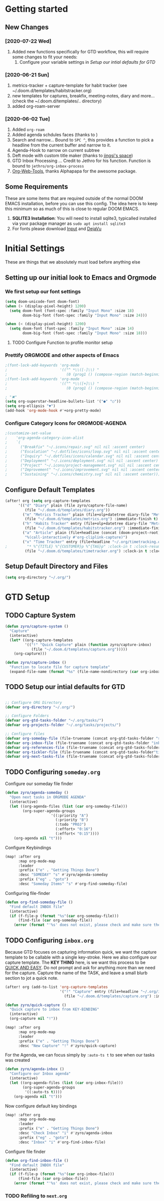 #+EXPORT_FILE_NAME: README
#+HTML_HEAD: <link href="http://fonts.googleapis.com/css?family=Roboto+Slab:400,700|Inconsolata:400,700" rel="stylesheet" type="text/css" />
#+HTML_HEAD: <link href="https://codepen.io/nmartin84/pen/RwPzMPe.css" rel="stylesheet" type="text/css" />

* Getting started
** New Changes
*** [2020-07-22 Wed]
1. Added new functions specifically for GTD workflow, this will require some changes to fit your needs:
   1. Configure your variable settings in [[*Setup our intial defaults for GTD][Setup our intial defaults for GTD]]
*** [2020-06-21 Sun]
1. metrics-tracker + capture-template for habit tracker (see ~/.doom.d/templates/habitstracker.org)
2. new templates for captures, breakfix, meeting-notes, diary and more... (check the ~/.doom.d/templates/.. directory)
3. added org-roam-server
*** [2020-06-02 Tue]
1. Added =org-roam=
2. Added agenda schdules faces (thanks to )
3. Search and narrow... Bound to =SPC ^=, this provides a function to pick a headline from the current buffer and narrow to it.
4. Agenda-Hook to narrow on current subtree
5. Deft mode with custom title maker (thanks to [[https://jingsi.space/post/2017/04/05/organizing-a-complex-directory-for-emacs-org-mode-and-deft/][jingsi's space]])
6. GTD Inbox Processing ... Credit to Jethro for his function. Function is bound to =jethro/org-inbox-process=
7. [[https://github.com/alphapapa/org-web-tools][Org-Web-Tools]], thanks Alphapapa for the awesome package.
** Some Requirements
These are some items that are required outside of the normal DOOM EMACS installation, before you can use this config. The idea here is to keep this minimum so as much of this is close to regular DOOM EMACS.
1. *SQLITE3 Installation*: You will need to install sqlite3, typicalled installed via your package manager as ~sudo apt install sqlite3~
2. For fonts please download [[https://input.fontbureau.com/download/][Input]] and [[http://sourceforge.net/projects/dejavu/files/dejavu/2.37/dejavu-fonts-ttf-2.37.tar.bz2][DejaVu]]
* Initial Settings
These are things that we absolutely must load before anything else
** Setting up our initial look to Emacs and Orgmode
*** We first setup our font settings
#+BEGIN_SRC emacs-lisp
(setq doom-unicode-font doom-font)
(when (> (display-pixel-height) 1200)
  (setq doom-font (font-spec :family "Input Mono" :size 18)
        doom-big-font (font-spec :family "Input Mono" :size 24)))

(when (< (display-pixel-height) 1200)
  (setq doom-font (font-spec :family "Input Mono" :size 14)
        doom-big-font (font-spec :family "Input Mono" :size 18)))
#+END_SRC
**** TODO Configure Function to profile monitor setup
*** Prettify ORGMODE and other aspects of Emacs
#+BEGIN_SRC emacs-lisp
;(font-lock-add-keywords 'org-mode
;                        '(("^ *\\([-]\\) "
;                           (0 (prog1 () (compose-region (match-beginning 1) (match-end 1) "•"))))))
;(font-lock-add-keywords 'org-mode
;                        '(("^ *\\([+]\\) "
;                           (0 (prog1 () (compose-region (match-beginning 1) (match-end 1) "▪"))))))

; "✖"
(setq org-superstar-headline-bullets-list '("●" "○"))
(setq org-ellipsis "▼")
(add-hook 'org-mode-hook #'+org-pretty-mode)
#+END_SRC
*** Configure Category Icons for ORGMODE-AGENDA
#+BEGIN_SRC emacs-lisp
;(customize-set-value
;    'org-agenda-category-icon-alist
;    `(
;      ("Breakfix" "~/.icons/repair.svg" nil nil :ascent center)
;      ("Escalation" "~/.dotfiles/icons/loop.svg" nil nil :ascent center)
;      ("Inquiry" "~/.dotfiles/icons/calendar.svg" nil nil :ascent center)
;      ("Deployment" "~/.icons/deployment.svg" nil nil :ascent center)
;      ("Project" "~/.icons/project-management.svg" nil nil :ascent center)
;      ("Improvement" "~/.icons/improvement.svg" nil nil :ascent center)
;      ("Sustaining" "~/.icons/chemistry.svg" nil nil :ascent center)))
#+END_SRC
** Configure Default Templates
#+BEGIN_SRC emacs-lisp
(after! org (setq org-capture-templates
      '(("d" "Diary" plain (file zyro/capture-file-name)
         (file "~/.doom.d/templates/diary.org"))
        ("m" "Metrics Tracker" plain (file+olp+datetree diary-file "Metrics Tracker")
         (file "~/.doom.d/templates/metrics.org") :immediate-finish t)
        ("h" "Habits Tracker" entry (file+olp+datetree diary-file "Metrics Tracker")
         (file "~/.doom.d/templates/habitstracker.org") :immediate-finish t)
        ("a" "Article" plain (file+headline (concat (doom-project-root) "articles.org") "Inbox")
         "%(call-interactively #'org-cliplink-capture)")
        ("x" "Time Tracker" entry (file+headline "~/.org/timetracking.org" "Time Tracker")
;         "* %^{TITLE} %^{CUSTOMER}p %^{TAG}p" :clock-in t :clock-resume t)))
         (file "~/.doom.d/templates/timetracker.org") :clock-in t :clock-resume t))))
#+END_SRC

** Setup Default Directory and Files
#+BEGIN_SRC emacs-lisp
(setq org-directory "~/.org/")
#+END_SRC
* GTD Setup
** TODO Capture System
#+BEGIN_SRC emacs-lisp
(defun zyro/capture-system ()
  "Capture"
  (interactive)
  (let* ((org-capture-templates
         '(("!" "Quick Capture" plain (function zyro/capture-inbox)
            (file "~/.doom.d/templates/capture.org")))))
    (org-capture)))

(defun zyro/capture-inbox ()
  "Function to locate file for capture template"
  (expand-file-name (format "%s" (file-name-nondirectory (car org-inbox-file))) org-gtd-tasks-folder))

#+END_SRC
** TODO Setup our intial defaults for GTD
#+BEGIN_SRC emacs-lisp

;; Configure ORG Directory
(defvar org-directory "~/.org/")

;; Configure Folders
(defvar org-gtd-tasks-folder "~/.org/tasks/")
(defvar org-projects-folder "~/.org/tasks/projects/")

;; Configure files
(defvar org-someday-file (file-truename (concat org-gtd-tasks-folder "someday.org")))
(defvar org-inbox-file (file-truename (concat org-gtd-tasks-folder "inbox.org")))
(defvar org-references-file (file-truename (concat org-gtd-tasks-folder "references.org")))
(defvar org-tickler-file (file-truename (concat org-gtd-tasks-folder"tickler.org")))
(defvar org-next-tasks-file (file-truename (concat org-gtd-tasks-folder "next.org")))

#+END_SRC
** TODO Configuring =someday.org=

Configure our someday file finder
#+BEGIN_SRC emacs-lisp
(defun zyro/agenda-someday ()
  "Open next tasks in ORGMODE AGENDA"
  (interactive)
  (let ((org-agenda-files (list (car org-someday-file)))
        (org-super-agenda-groups
                     '((:priority "A")
                       (:priority "B")
                       (:todo "PROJ")
                       (:effort> "0:16")
                       (:effort< "0:15"))))
    (org-agenda nil "t")))
#+END_SRC

Configure Keybindings
#+BEGIN_SRC emacs-lisp
(map! :after org
      :map org-mode-map
      :leader
      :prefix ("e" . "Getting Things Done")
      :desc "SOMEDAY" "s" #'zyro/agenda-someday
      :prefix ("eg" . "goto")
      :desc "Someday Items" "s" #'org-find-someday-file)
#+END_SRC

Configuring file-finder
#+BEGIN_SRC emacs-lisp
(defun org-find-someday-file ()
  "Find default INBOX file"
  (interactive)
  (if (f-file-p (format "%s"(car org-someday-file)))
      (find-file (car org-someday-file))
    (error (format "'%s' does not exist, please check and make sure the file exist."))))
#+END_SRC
** TODO Configuring =inbox.org=
Because GTD focuses on capturing information quick, we want the capture template to be callable with a single key-stroke. Here we also configure our capture template. The *KEY THING* here, is we want this process to be _QUICK AND EASY_. Do not prompt and ask for anything more than we need for the capture. Capture the name of the TASK, and leave a small blurb section to jot a quick note.

#+BEGIN_SRC emacs-lisp
(after! org (add-to-list 'org-capture-templates
                         '("!" "Capture" entry (file+headline "~/.org/inbox.org" "INBOX")
                           (file "~/.doom.d/templates/capture.org") :immediate-finish t)))

(defun zyro/quick-capture ()
  "Quick capture to inbox from KEY-BINDING"
  (interactive)
  (org-capture nil "!"))

(map! :after org
      :map org-mode-map
      :leader
      :prefix ("e" . "Getting Things Done")
      :desc "New Capture" "!" #'zyro/quick-capture)
#+END_SRC

For the Agenda, we can focus simply by =:auto-ts t= to see when our tasks was created
#+BEGIN_SRC emacs-lisp
(defun zyro/agenda-inbox ()
  "Configure our Inbox agenda"
  (interactive)
  (let ((org-agenda-files (list (car org-inbox-file)))
        (org-super-agenda-groups
         '((:auto-ts t))))
    (org-agenda nil "t")))
#+END_SRC

Now configure default key bindings
#+BEGIN_SRC emacs-lisp
(map! :after org
      :map org-mode-map
      :leader
      :prefix ("e" . "Getting Things Done")
      :desc "Check Inbox" "i" #'zyro/agenda-inbox
      :prefix ("eg" . "goto")
      :desc "Inbox" "i" #'org-find-inbox-file)
#+END_SRC

Configure file finder
#+BEGIN_SRC emacs-lisp
(defun org-find-inbox-file ()
  "Find default INBOX file"
  (interactive)
  (if (f-file-p (format "%s"(car org-inbox-file)))
      (find-file (car org-inbox-file))
    (error (format "'%s' does not exist, please check and make sure the file exist."))))
#+END_SRC
*** TODO Refiling to =next.org=
We use Jethro's function to process bulk agenda items...
- [ ] Write a new function to process bulk agenda items
#+BEGIN_SRC emacs-lisp
(defun jethro/org-process-inbox ()
  "Called in org-agenda-mode, processes all inbox items."
  (interactive)
  (org-agenda-bulk-mark-regexp "inbox:")
  (jethro/bulk-process-entries))
#+END_SRC

Configuring default effort value
#+BEGIN_SRC emacs-lisp
(defvar jethro/org-current-effort "1:00"
  "Current effort for agenda items.")
#+END_SRC

Set our effort to "..."
#+BEGIN_SRC emacs-lisp
(defun jethro/my-org-agenda-set-effort (effort)
  "Set the effort property for the current headline."
  (interactive
   (list (read-string (format "Effort [%s]: " jethro/org-current-effort) nil nil jethro/org-current-effort)))
  (setq jethro/org-current-effort effort)
  (org-agenda-check-no-diary)
  (let* ((hdmarker (or (org-get-at-bol 'org-hd-marker)
                       (org-agenda-error)))
         (buffer (marker-buffer hdmarker))
         (pos (marker-position hdmarker))
         (inhibit-read-only t)
         newhead)
    (org-with-remote-undo buffer
      (with-current-buffer buffer
        (widen)
        (goto-char pos)
        (org-show-context 'agenda)
        (funcall-interactively 'org-set-effort nil jethro/org-current-effort)
        (end-of-line 1)
        (setq newhead (org-get-heading)))
      (org-agenda-change-all-lines newhead hdmarker))))
#+END_SRC

Function to process a single item in our inbox
#+BEGIN_SRC emacs-lisp
(defun jethro/org-agenda-process-inbox-item ()
  "Process a single item in the org-agenda."
  (org-with-wide-buffer
   (org-agenda-set-tags)
   (org-agenda-set-property)
   (org-agenda-priority)
   (call-interactively 'org-agenda-schedule)
   (call-interactively 'jethro/my-org-agenda-set-effort)
   (org-agenda-refile nil nil t)))
#+END_SRC

Bulk process entries
#+BEGIN_SRC emacs-lisp
(defun jethro/bulk-process-entries ()
  (if (not (null org-agenda-bulk-marked-entries))
      (let ((entries (reverse org-agenda-bulk-marked-entries))
            (processed 0)
            (skipped 0))
        (dolist (e entries)
          (let ((pos (text-property-any (point-min) (point-max) 'org-hd-marker e)))
            (if (not pos)
                (progn (message "Skipping removed entry at %s" e)
                       (cl-incf skipped))
              (goto-char pos)
              (let (org-loop-over-headlines-in-active-region) (funcall 'jethro/org-agenda-process-inbox-item))
              ;; `post-command-hook' is not run yet.  We make sure any
              ;; pending log note is processed.
              (when (or (memq 'org-add-log-note (default-value 'post-command-hook))
                        (memq 'org-add-log-note post-command-hook))
                (org-add-log-note))
              (cl-incf processed))))
        (org-agenda-redo)
        (unless org-agenda-persistent-marks (org-agenda-bulk-unmark-all))
        (message "Acted on %d entries%s%s"
                 processed
                 (if (= skipped 0)
                     ""
                   (format ", skipped %d (disappeared before their turn)"
                           skipped))
                 (if (not org-agenda-persistent-marks) "" " (kept marked)")))))
#+END_SRC

Initiate capture from agenda
#+BEGIN_SRC emacs-lisp
(defun jethro/org-inbox-capture ()
  (interactive)
  "Capture a task in agenda mode."
  (org-capture nil "i"))
#+END_SRC
*** TODO Refiling to =someday.org=
#+BEGIN_SRC emacs-lisp
(defvar org-someday-file "~/.org/someday.org")
(defun zyro/refile-someday ()
  "Refile TASK to SOMEDAY file"
  (interactive)
  (let ((org-refile-targets '((org-someday-file :maxlevel . 3))))
    (org-refile)))
(bind-key "<f5>R" #'zyro/refile-someday)
#+END_SRC
** TODO Configuring =next.org=
#+BEGIN_SRC emacs-lisp
(defun zyro/agenda-next-tasks ()
  "Open next tasks in ORGMODE AGENDA"
  (interactive)
  (let ((org-agenda-files (list (car org-next-tasks-file)))
        (org-super-agenda-groups
                     '((:priority "A")
                       (:priority "B")
                       (:todo "PROJ")
                       (:effort> "0:16")
                       (:effort< "0:15"))))
    (org-agenda nil "t")))
#+END_SRC

Configure key bindings
#+BEGIN_SRC emacs-lisp
(map! :after org
      :map org-mode-map
      :leader
      :prefix ("e" . "Getting Things Done")
      :desc "Check Next Tasks" "n" #'zyro/agenda-next-tasks
      :prefix ("eg" . "goto")
      :desc "Next Tasks" "n" #'org-find-next-tasks-file)
#+END_SRC

Configure file finder
#+BEGIN_SRC emacs-lisp
(defun org-find-next-tasks-file ()
  "Default next task file"
  (interactive)
  (if (f-file-p (format "%s" (car org-next-tasks-file)))
      (find-file (car org-next-tasks-file))
      (goto-char (point-min))
    (error (format "'%s', does not exist. Please create the file before continuing." org-next-tasks-file))))
#+END_SRC
** TODO Setting up =references.org=
#+BEGIN_SRC emacs-lisp
(defun zyro/agenda-references ()
  "Open next tasks in ORGMODE AGENDA"
  (interactive)
  (let ((org-agenda-files (list (car org-references-file)))
        (org-super-agenda-groups
                     '((:auto-ts t))))
    (org-agenda nil "s")))

(map! :after org
      :map org-mode-map
      :leader
      :prefix ("e" . "Getting Things Done")
      :desc "Search references" "r" #'zyro/agenda-references)

(defun org-find-references-file ()
  "Find default INBOX file"
  (interactive)
  (if (f-file-p (format "%s"(car org-someday-file)))
      (find-file (car org-someday-file))
    (error (format "'%s' does not exist, please check and make sure the file exist."))))
#+END_SRC
** STRT Setting up Refile Settings
I want ORGMODE to handle refiling a little different for GTD, such as when it comes from the =inbox.org= or =someday.org= file, it'll run a hook and require additional details to be added to the task file such as:
1. effort estimate
2. tags
3. scheduling/deadline
#+BEGIN_SRC emacs-lisp
;(defun zyro/refile-conditions ()
;  "Condition checker when refiling from target"
;  (when t (equal (buffer-file-name) '(or (org-inbox-file) (org-someday-file)))
;        (org-refile-targets)))
#+END_SRC
** TODO Configure PROJECTS

Then we setup =ORGMODE AGENDA= to monitor the health of our projects
#+BEGIN_SRC emacs-lisp
(defun zyro/agenda-projects ()
  (interactive)
  (let ((org-agenda-files (list org-projects-folder))
        (org-agenda-custom-commands
         '(("w" "Master List"
            ((agenda ""
                     ((org-agenda-start-day (org-today))
                      (org-agenda-span 3)))
             (todo ""
                   ((org-super-agenda-groups
                     '((:priority "A")
                       (:effort> "0:16")
                       (:priority "B"))))))))))
    (org-agenda nil "w")))
#+END_SRC
** TODO Configure our KEYWORDS
* Org-Roam with GTD
** TODO Setting up TASKS to integrate with our REFERENCES
* ORGMODE
** Initial startup settings
** Making things pretty
** Setting up property drawers
** Configuring TAGS
#+BEGIN_SRC emacs-lisp
(setq org-tags-column 0)
#+END_SRC
** How we want to publish projects
** Configuring how refiling will work
** Configuring initial defaults
** Keeping track of our logs and history
** Setting up Export Settings
#+BEGIN_SRC emacs-lisp
(after! org (setq org-html-head-include-scripts t
                  org-export-with-toc t
                  org-export-with-author t
                  org-export-headline-levels 4
                  org-export-with-drawers nil
                  org-export-with-email t
                  org-export-with-footnotes t
                  org-export-with-sub-superscripts nil
                  org-export-with-latex t
                  org-export-with-section-numbers nil
                  org-export-with-properties nil
                  org-export-with-smart-quotes t
                  org-export-backends '(pdf ascii html latex odt md pandoc)))
#+END_SRC
** Telling Emacs how to treat links
** TODO Setting up diary captures with ROAM integration
** Setting up agenda-files on first load
#+BEGIN_SRC emacs-lisp
(setq org-agenda-files (append (file-expand-wildcards (concat org-gtd-tasks-folder "*.org"))))
#+END_SRC
** Keeping our work safe
* Environment
** User Information
Load ORG Files
Environment settings, which are specific to the user and system. First up are user settings.
#+BEGIN_SRC emacs-lisp
(setq user-full-name "Nick Martin"
      user-mail-address "nmartin84@gmail.com")
#+END_SRC

** Default folder(s) and file(s)
Then we will define some default files. I'm probably going to use default task files for inbox/someday/todo at some point so expect this to change. Also note, all customer functions will start with a =+= to distinguish from major symbols.
#+BEGIN_SRC emacs-lisp
(setq diary-file "~/.org/diary.org")
#+END_SRC

** Misc Settings
Now we load some default settings for EMACS.
#+BEGIN_SRC emacs-lisp
(display-time-mode 1)
(setq display-time-day-and-date t)
(add-to-list 'default-frame-alist '(fullscreen . maximized))
#+END_SRC

** Key Bindings
From here we load some extra key bindings that I use often
#+BEGIN_SRC emacs-lisp
(bind-key "<f6>" #'link-hint-copy-link)
(bind-key "C-M-<up>" #'evil-window-up)
(bind-key "C-M-<down>" #'evil-window-down)
(bind-key "C-M-<left>" #'evil-window-left)
(bind-key "C-M-<right>" #'evil-window-right)
(map! :after org
      :map org-mode-map
      :leader
      :desc "Move up window" "<up>" #'evil-window-up
      :desc "Move down window" "<down>" #'evil-window-down
      :desc "Move left window" "<left>" #'evil-window-left
      :desc "Move right window" "<right>" #'evil-window-right
      :desc "Toggle Narrowing" "!" #'org-toggle-narrow-to-subtree
      :desc "Find and Narrow" "^" #'+org-find-headline-narrow
      :desc "Rifle Project Files" "P" #'helm-org-rifle-project-files
      :prefix ("s" . "+search")
      :desc "Counsel Narrow" "n" #'counsel-narrow
      :desc "Rifle Buffer" "b" #'helm-org-rifle-current-buffer
      :desc "Rifle Agenda Files" "a" #'helm-org-rifle-agenda-files
      :desc "Deadgrep" "d" #'deadgrep
      :desc "Rifle Project Files" "#" #'helm-org-rifle-project-files
      :desc "Rifle Other Project(s)" "$" #'helm-org-rifle-other-files
      :prefix ("l" . "+links")
      "o" #'org-open-at-point
      "g" #'eos/org-add-ids-to-headlines-in-file
      :prefix ("e" . "Getting Things Done")
      :desc "Project Tasks [Agenda]" "P" #'zyro/agenda-projects
      :localleader
      :prefix ("s" . "Tree/Subtree")
      :desc "Refile to Someday" "R" #'zyro/refile-someday
      :prefix ("r" . "Refile")
      :desc "Refile to Someday" "R" #'zyro/refile-someday)

(map! :leader
      :desc "Set Bookmark" "`" #'my/goto-bookmark-location
      :prefix ("s" . "search")
      :desc "Deadgrep Directory" "d" #'deadgrep
      :desc "Swiper All" "@" #'swiper-all
      :prefix ("o" . "open")
      :desc "Elfeed" "e" #'elfeed
      :desc "Deft" "w" #'deft
      :desc "Next Tasks" "n" #'org-find-next-tasks-file)
#+END_SRC
** Terminal Mode
Set a few settings if we detect terminal mode
#+BEGIN_SRC emacs-lisp
(when (equal (window-system) nil)
  (and
   (bind-key "C-<down>" #'+org/insert-item-below)
   (setq doom-theme 'doom-monokai-pro)
   (setq doom-font (font-spec :family "Input Mono" :size 20))))
#+END_SRC
* Behavior
** Popup Rules
#+BEGIN_SRC emacs-lisp
(set-popup-rule! "^\\*lsp-help" :side 'left :size .40 :select t :slot 1 :ttl 3)
;(when (> (display-pixel-width) '3000)
;(after! org (set-popup-rule! "*Org Agenda*" :side 'left :size .25 :height 0.5 :select t :slot 1 :ttl 3))
;(after! org (set-popup-rule! "*Capture*" :side 'left :size .25 :height 0.5 :select t :slot 1 :ttl 3))
;  (set-popup-rule! "*helm*" :side 'left :size .30 :select t :vslot 5 :ttl 3))
;(when (< (display-pixel-width) '2000)
;  (set-popup-rule! "*Org Agenda*" :side 'bottom :size .30 :select t :vslot 2 :ttl 3)
;  (set-popup-rule! "*Capture*" :side 'bottom :size .30 :select t :vslot 2 :ttl 3)
;  (set-popup-rule! "*helm*" :side 'bottom :size .30 :select t :vslot 5 :ttl 3))
                                        ;(after! org (set-popup-rule! "*Deft*" :side 'right :size .50 :select t :vslot 2 :ttl 3))
                                        ;(after! org (set-popup-rule! "*Select Link*" :side 'bottom :size .40 :select t :vslot 3 :ttl 3))
                                        ;(after! org (set-popup-rule! "*deadgrep" :side 'bottom :height .40 :select t :vslot 4 :ttl 3))
                                        ;(after! org (set-popup-rule! "\\Swiper" :side 'bottom :size .30 :select t :vslot 4 :ttl 3))
#+END_SRC

** Buffer Settings
#+BEGIN_SRC emacs-lisp
(global-auto-revert-mode 1)
(setq undo-limit 80000000
      evil-want-fine-undo t
      auto-save-default t
      inhibit-compacting-font-caches t)
(whitespace-mode -1)
#+END_SRC

** Misc Settings
#+BEGIN_SRC emacs-lisp
(setq display-line-numbers-type t)
(setq-default
 delete-by-moving-to-trash t
 tab-width 4
 uniquify-buffer-name-style 'forward
 window-combination-resize t
 x-stretch-cursor t)
#+END_SRC
* Module Settings
** company mode
#+BEGIN_SRC emacs-lisp
(setq company-idle-delay 0.5)
#+END_SRC
** Misc Modules [Bookmarks, PDF Tools]
Configuring PDF support and ORG-NOTER for note taking
#+BEGIN_SRC emacs-lisp
;(use-package org-pdftools
;  :hook (org-load . org-pdftools-setup-link))
#+END_SRC
** Graphs and Chart Modules
Eventually I would like to have org-mind-map generating charts like Sacha's [[https://pages.sachachua.com/evil-plans/][evil-plans]].
#+BEGIN_SRC emacs-lisp
(after! org (setq org-ditaa-jar-path "~/.emacs.d/.local/straight/repos/org-mode/contrib/scripts/ditaa.jar"))

; GNUPLOT
(use-package gnuplot
  :config
  (setq gnuplot-program "gnuplot"))

; MERMAID
(setq mermaid-mmdc-location "~/node_modules/.bin/mmdc"
      ob-mermaid-cli-path "~/node_modules/.bin/mmdc")

; PLANTUML
(use-package ob-plantuml
  :ensure nil
  :commands
  (org-babel-execute:plantuml)
  :config
  (setq plantuml-jar-path (expand-file-name "~/.doom.d/plantuml.jar")))
#+END_SRC

** Elfeed
#+BEGIN_SRC emacs-lisp
(require 'elfeed-org)
(elfeed-org)
(setq elfeed-db-directory "~/.elfeed/")
(setq rmh-elfeed-org-files (list "~/google-drive/.elfeed/elfeed.org"))
#+END_SRC
** DEFT
#+BEGIN_SRC emacs-lisp
(load! "my-deft-title.el")
(use-package deft
  :bind (("<f8>" . deft))
  :commands (deft deft-open-file deft-new-file-named)
  :config
  (setq deft-directory "~/.org/"
        deft-auto-save-interval 0
        deft-recursive t
        deft-current-sort-method 'title
        deft-extensions '("md" "txt" "org")
        deft-use-filter-string-for-filename t
        deft-use-filename-as-title nil
        deft-markdown-mode-title-level 1
        deft-file-naming-rules '((nospace . "-"))))
(require 'my-deft-title)
(advice-add 'deft-parse-title :around #'my-deft/parse-title-with-directory-prepended)
#+END_SRC
** Org-Rifle
#+BEGIN_SRC emacs-lisp
(use-package helm-org-rifle
  :after (helm org)
  :preface
  (autoload 'helm-org-rifle-wiki "helm-org-rifle")
  :config
;  (add-to-list 'helm-org-rifle-actions '("Super Link" . sl-insert-link-rifle-action) t)
  (add-to-list 'helm-org-rifle-actions '("Insert link" . helm-org-rifle--insert-link) t)
;  (add-to-list 'helm-org-rifle-actions '("Insert link with custom ID" . helm-org-rifle--insert-link-with-custom-id) t)
  (add-to-list 'helm-org-rifle-actions '("Store link" . helm-org-rifle--store-link) t)
;  (add-to-list 'helm-org-rifle-actions '("Store link with custom ID" . helm-org-rifle--store-link-with-custom-id) t)
;  (add-to-list 'helm-org-rifle-actions '("Add org-edna dependency on this entry (with ID)" . akirak/helm-org-rifle-add-edna-blocker-with-id) t)
  (add-to-list 'helm-org-rifle-actions '("Go-to Entry and Narrow" . helm-org-rifle--narrow))
  (defun helm-org-rifle--store-link (candidate &optional use-custom-id)
    "Store a link to CANDIDATE."
    (-let (((buffer . pos) candidate))
      (with-current-buffer buffer
        (org-with-wide-buffer
         (goto-char pos)
         (when (and use-custom-id
                    (not (org-entry-get nil "CUSTOM_ID")))
           (org-set-property "CUSTOM_ID"
                             (read-string (format "Set CUSTOM_ID for %s: "
                                                  (substring-no-properties
                                                   (org-format-outline-path
                                                    (org-get-outline-path t nil))))
                                          (helm-org-rifle--make-default-custom-id
                                           (nth 4 (org-heading-components))))))
         (call-interactively 'org-store-link)))))

  (defun helm-org-rifle--narrow (candidate)
    "Go-to and then Narrow Selection"
    (helm-org-rifle-show-entry candidate)
    (org-narrow-to-subtree))

  (defun helm-org-rifle--store-link-with-custom-id (candidate)
    "Store a link to CANDIDATE with a custom ID.."
    (helm-org-rifle--store-link candidate 'use-custom-id))

  (defun helm-org-rifle--insert-link (candidate &optional use-custom-id)
    "Insert a link to CANDIDATE."
    (unless (derived-mode-p 'org-mode)
      (user-error "Cannot insert a link into a non-org-mode"))
    (let ((orig-marker (point-marker)))
      (helm-org-rifle--store-link candidate use-custom-id)
      (-let (((dest label) (pop org-stored-links)))
        (org-goto-marker-or-bmk orig-marker)
        (org-insert-link nil dest label)
        (message "Inserted a link to %s" dest))))

  (defun helm-org-rifle--make-default-custom-id (title)
    (downcase (replace-regexp-in-string "[[:space:]]" "-" title)))

  (defun helm-org-rifle--insert-link-with-custom-id (candidate)
    "Insert a link to CANDIDATE with a custom ID."
    (helm-org-rifle--insert-link candidate t))

  (helm-org-rifle-define-command
   "wiki" ()
   "Search in \"~/lib/notes/writing\" and `plain-org-wiki-directory' or create a new wiki entry"
   :sources `(,(helm-build-sync-source "Exact wiki entry"
                 :candidates (plain-org-wiki-files)
                 :action #'plain-org-wiki-find-file)
              ,@(--map (helm-org-rifle-get-source-for-file it) files)
              ,(helm-build-dummy-source "Wiki entry"
                 :action #'plain-org-wiki-find-file))
   :let ((files (let ((directories (list "~/lib/notes/writing"
                                         plain-org-wiki-directory
                                         "~/lib/notes")))
                  (-flatten (--map (f-files it
                                            (lambda (file)
                                              (s-matches? helm-org-rifle-directories-filename-regexp
                                                          (f-filename file))))
                                   directories))))
         (helm-candidate-separator " ")
         (helm-cleanup-hook (lambda ()
                              ;; Close new buffers if enabled
                              (when helm-org-rifle-close-unopened-file-buffers
                                (if (= 0 helm-exit-status)
                                    ;; Candidate selected; close other new buffers
                                    (let ((candidate-source (helm-attr 'name (helm-get-current-source))))
                                      (dolist (source helm-sources)
                                        (unless (or (equal (helm-attr 'name source)
                                                           candidate-source)
                                                    (not (helm-attr 'new-buffer source)))
                                          (kill-buffer (helm-attr 'buffer source)))))
                                  ;; No candidates; close all new buffers
                                  (dolist (source helm-sources)
                                    (when (helm-attr 'new-buffer source)
                                      (kill-buffer (helm-attr 'buffer source))))))))))
  :general
  (:keymaps 'org-mode-map
   "M-s r" #'helm-org-rifle-current-buffer)
  :custom
  (helm-org-rifle-directories-recursive t)
  (helm-org-rifle-show-path t)
  (helm-org-rifle-test-against-path t))

(provide 'setup-helm-org-rifle)
#+END_SRC

** ROAM
These are my default ROAM settings
#+BEGIN_SRC emacs-lisp
(setq org-roam-directory "~/.org/")
(setq org-roam-tag-sources '(prop all-directories))
;(setq org-roam-db-location "~/.org/roam.db")
(add-to-list 'safe-local-variable-values
'(org-roam-directory . "."))
#+END_SRC
** ROAM Server
#+BEGIN_SRC emacs-lisp
(use-package org-roam-server
  :ensure t
  :config
  (setq org-roam-server-host "127.0.0.1"
        org-roam-server-port 8070
        org-roam-server-export-inline-images t
        org-roam-server-authenticate nil
        org-roam-server-network-poll nil
        org-roam-server-network-arrows 'from
        org-roam-server-network-label-truncate t
        org-roam-server-network-label-truncate-length 60
        org-roam-server-network-label-wrap-length 20))
#+END_SRC
** ROAM Export Backlinks + Content
#+BEGIN_SRC emacs-lisp
(defun my/org-roam--backlinks-list-with-content (file)
  (with-temp-buffer
    (if-let* ((backlinks (org-roam--get-backlinks file))
              (grouped-backlinks (--group-by (nth 0 it) backlinks)))
        (progn
          (insert (format "\n\n* %d Backlinks\n"
                          (length backlinks)))
          (dolist (group grouped-backlinks)
            (let ((file-from (car group))
                  (bls (cdr group)))
              (insert (format "** [[file:%s][%s]]\n"
                              file-from
                              (org-roam--get-title-or-slug file-from)))
              (dolist (backlink bls)
                (pcase-let ((`(,file-from _ ,props) backlink))
                  (insert (s-trim (s-replace "\n" " " (plist-get props :content))))
                  (insert "\n\n")))))))
    (buffer-string)))

  (defun my/org-export-preprocessor (backend)
    (let ((links (my/org-roam--backlinks-list-with-content (buffer-file-name))))
      (unless (string= links "")
        (save-excursion
          (goto-char (point-max))
          (insert (concat "\n* Backlinks\n") links)))))

  (add-hook 'org-export-before-processing-hook 'my/org-export-preprocessor)
#+END_SRC
** Reveal [HTML Presentations]
#+BEGIN_SRC emacs-lisp
(require 'ox-reveal)
(setq org-reveal-root "https://cdn.jsdelivr.net/npm/reveal.js")
(setq org-reveal-title-slide nil)
#+END_SRC
** Super Agenda Settings
#+BEGIN_SRC emacs-lisp
(org-super-agenda-mode t)

(setq org-agenda-custom-commands
      '(("w" "Master Agenda"
         ((agenda ""
                  ((org-agenda-overriding-header "Master Agenda")
                   (org-agenda-files (append (file-expand-wildcards "~/.org/tasks/*.org")))
                   (org-agenda-time-grid nil)
                   (org-agenda-start-day (org-today))
                   (org-agenda-span '1)))
          (todo ""
                ((org-agenda-overriding-header "Master TODO List")
                 (org-agenda-files (append (file-expand-wildcards "~/.org/tasks/*")))
                 (org-super-agenda-groups
                  '((:auto-category t)))))
          (todo ""
                ((org-agenda-files (list "~/.doom.d/config.org"))
                 (org-super-agenda-groups
                  '((:auto-parent t)))))))
        ("i" "Inbox"
         ((todo ""
                ((org-agenda-overriding-header "")
                 (org-agenda-files (list "~/.org/inbox.org"))
                 (org-super-agenda-groups
                  '((:category "Cases")
                    (:category "Emails")
                    (:category "Inbox")))))))
        ("x" "Someday"
         ((todo ""
                ((org-agenda-overriding-header "Someday")
                 (org-agenda-files (list "~/.org/someday.org"))
                 (org-super-agenda-groups
                  '((:auto-parent t)))))))))
#+END_SRC
* Load Extras
#+BEGIN_SRC emacs-lisp
;(load! "orgmode.el")
;(load! "customs.el")
#+END_SRC
** Theme Settings
#+BEGIN_SRC emacs-lisp
(toggle-frame-maximized)
(setq doom-theme 'doom-dracula)
#+END_SRC
* Ideas to Consider
** GANTT Chart
1. [[https://github.com/legalnonsense/elgantt/]]
